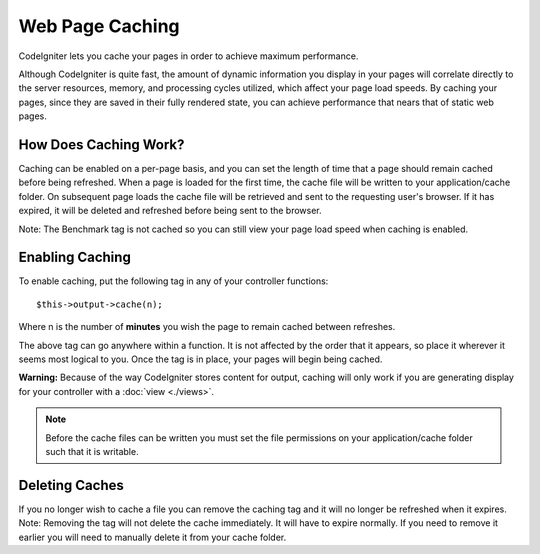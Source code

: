 ################
Web Page Caching
################

CodeIgniter lets you cache your pages in order to achieve maximum
performance.

Although CodeIgniter is quite fast, the amount of dynamic information
you display in your pages will correlate directly to the server
resources, memory, and processing cycles utilized, which affect your
page load speeds. By caching your pages, since they are saved in their
fully rendered state, you can achieve performance that nears that of
static web pages.

How Does Caching Work?
======================

Caching can be enabled on a per-page basis, and you can set the length
of time that a page should remain cached before being refreshed. When a
page is loaded for the first time, the cache file will be written to
your application/cache folder. On subsequent page loads the cache file
will be retrieved and sent to the requesting user's browser. If it has
expired, it will be deleted and refreshed before being sent to the
browser.

Note: The Benchmark tag is not cached so you can still view your page
load speed when caching is enabled.

Enabling Caching
================

To enable caching, put the following tag in any of your controller
functions::

	$this->output->cache(n);

Where n is the number of **minutes** you wish the page to remain cached
between refreshes.

The above tag can go anywhere within a function. It is not affected by
the order that it appears, so place it wherever it seems most logical to
you. Once the tag is in place, your pages will begin being cached.

**Warning:** Because of the way CodeIgniter stores content for output,
caching will only work if you are generating display for your controller
with a :doc:`view <./views>`.

.. note:: Before the cache files can be written you must set the file
	permissions on your application/cache folder such that it is writable.

Deleting Caches
===============

If you no longer wish to cache a file you can remove the caching tag and
it will no longer be refreshed when it expires. Note: Removing the tag
will not delete the cache immediately. It will have to expire normally.
If you need to remove it earlier you will need to manually delete it
from your cache folder.
